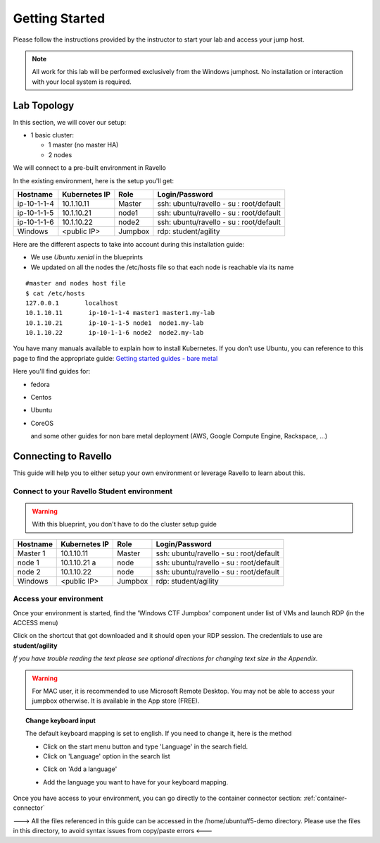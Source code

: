Getting Started
---------------

Please follow the instructions provided by the instructor to start your
lab and access your jump host.

.. NOTE::
	 All work for this lab will be performed exclusively from the Windows
	 jumphost. No installation or interaction with your local system is
	 required.

Lab Topology
~~~~~~~~~~~~

In this section, we will cover our setup:

* 1 basic cluster:

  * 1 master (no master HA)
  * 2 nodes

We will connect to a pre-built environment in Ravello

In the existing environment, here is the setup you'll get:

==================  ====================  ============  =============================================
     Hostname           Kubernetes IP          Role                 Login/Password
==================  ====================  ============  =============================================
     ip-10-1-1-4          10.1.10.11          Master        ssh: ubuntu/ravello - su : root/default
     ip-10-1-1-5          10.1.10.21           node1        ssh: ubuntu/ravello - su : root/default
     ip-10-1-1-6          10.1.10.22           node2        ssh: ubuntu/ravello - su : root/default
     Windows              <public IP>        Jumpbox        rdp: student/agility
==================  ====================  ============  =============================================


Here are the different aspects to take into account during this installation guide:

* We use *Ubuntu xenial* in the blueprints
* We updated on all the nodes the /etc/hosts file so that each node is reachable via its name

::

  #master and nodes host file
  $ cat /etc/hosts
  127.0.0.1       localhost
  10.1.10.11       ip-10-1-1-4 master1 master1.my-lab
  10.1.10.21       ip-10-1-1-5 node1  node1.my-lab
  10.1.10.22       ip-10-1-1-6 node2  node2.my-lab


You have many manuals available to explain how to install Kubernetes. If you don't use Ubuntu, you can reference to this page to find the appropriate guide:  `Getting started guides - bare metal  <http://kubernetes.io/docs/getting-started-guides/#bare-metal>`_

Here you'll find guides for:

* fedora
* Centos
* Ubuntu
* CoreOS

  and some other guides for non bare metal deployment (AWS, Google Compute Engine, Rackspace, ...)


Connecting to Ravello
~~~~~~~~~~~~~~~~~~~~~

This guide will help you to either setup your own environment or leverage Ravello to learn about this.

Connect to your Ravello Student environment
^^^^^^^^^^^^^^^^^^^^^^^^^^^^^^^^^^^^^^^^^^^

.. warning::

   With this blueprint, you don't have to do the cluster setup guide

==================   ====================  ============  =============================================
     Hostname           Kubernetes IP          Role                 Login/Password
==================   ====================  ============  =============================================
     Master 1             10.1.10.11          Master       ssh: ubuntu/ravello - su : root/default
      node 1              10.1.10.21  a         node        ssh: ubuntu/ravello - su : root/default
      node 2              10.1.10.22           node        ssh: ubuntu/ravello - su : root/default
     Windows              <public IP>        Jumpbox      rdp: student/agility
==================   ====================  ============  =============================================

Access your environment
^^^^^^^^^^^^^^^^^^^^^^^

Once your environment is started, find the 'Windows CTF Jumpbox' component under list of VMs and launch RDP (in the ACCESS menu)

.. image:: /_static/Launch-RDP.png
   :scale: 50%
   :align: center

Click on the shortcut that got downloaded and it should open your RDP session. The credentials to use are **student/agility**

*If you have trouble reading the text please see optional directions for changing text size in the Appendix.*

.. warning:: For MAC user, it is recommended to use Microsoft Remote Desktop. You may not be able to access your jumpbox otherwise. It is available in the App store (FREE).


.. topic:: Change keyboard input

   The default keyboard mapping is set to english. If you need to change it, here is the method

   * Click on the start menu button and type 'Language' in the search field.
   * Click on 'Language' option in the search list

   .. image:: /_static/select-region-language.png
      :scale: 50 %
      :align: center

   * Click on 'Add a language'

   .. image:: /_static/select-change-keyboard.png
      :scale: 50 %
      :align: center

   * Add the language you want to have for your keyboard mapping.

Once you have access to your environment, you can go directly to the container connector section: :ref:`container-connector`

---> All the files referenced in this guide can be accessed in the /home/ubuntu/f5-demo directory. Please use the files in this directory, to avoid syntax issues from copy/paste errors  <---


